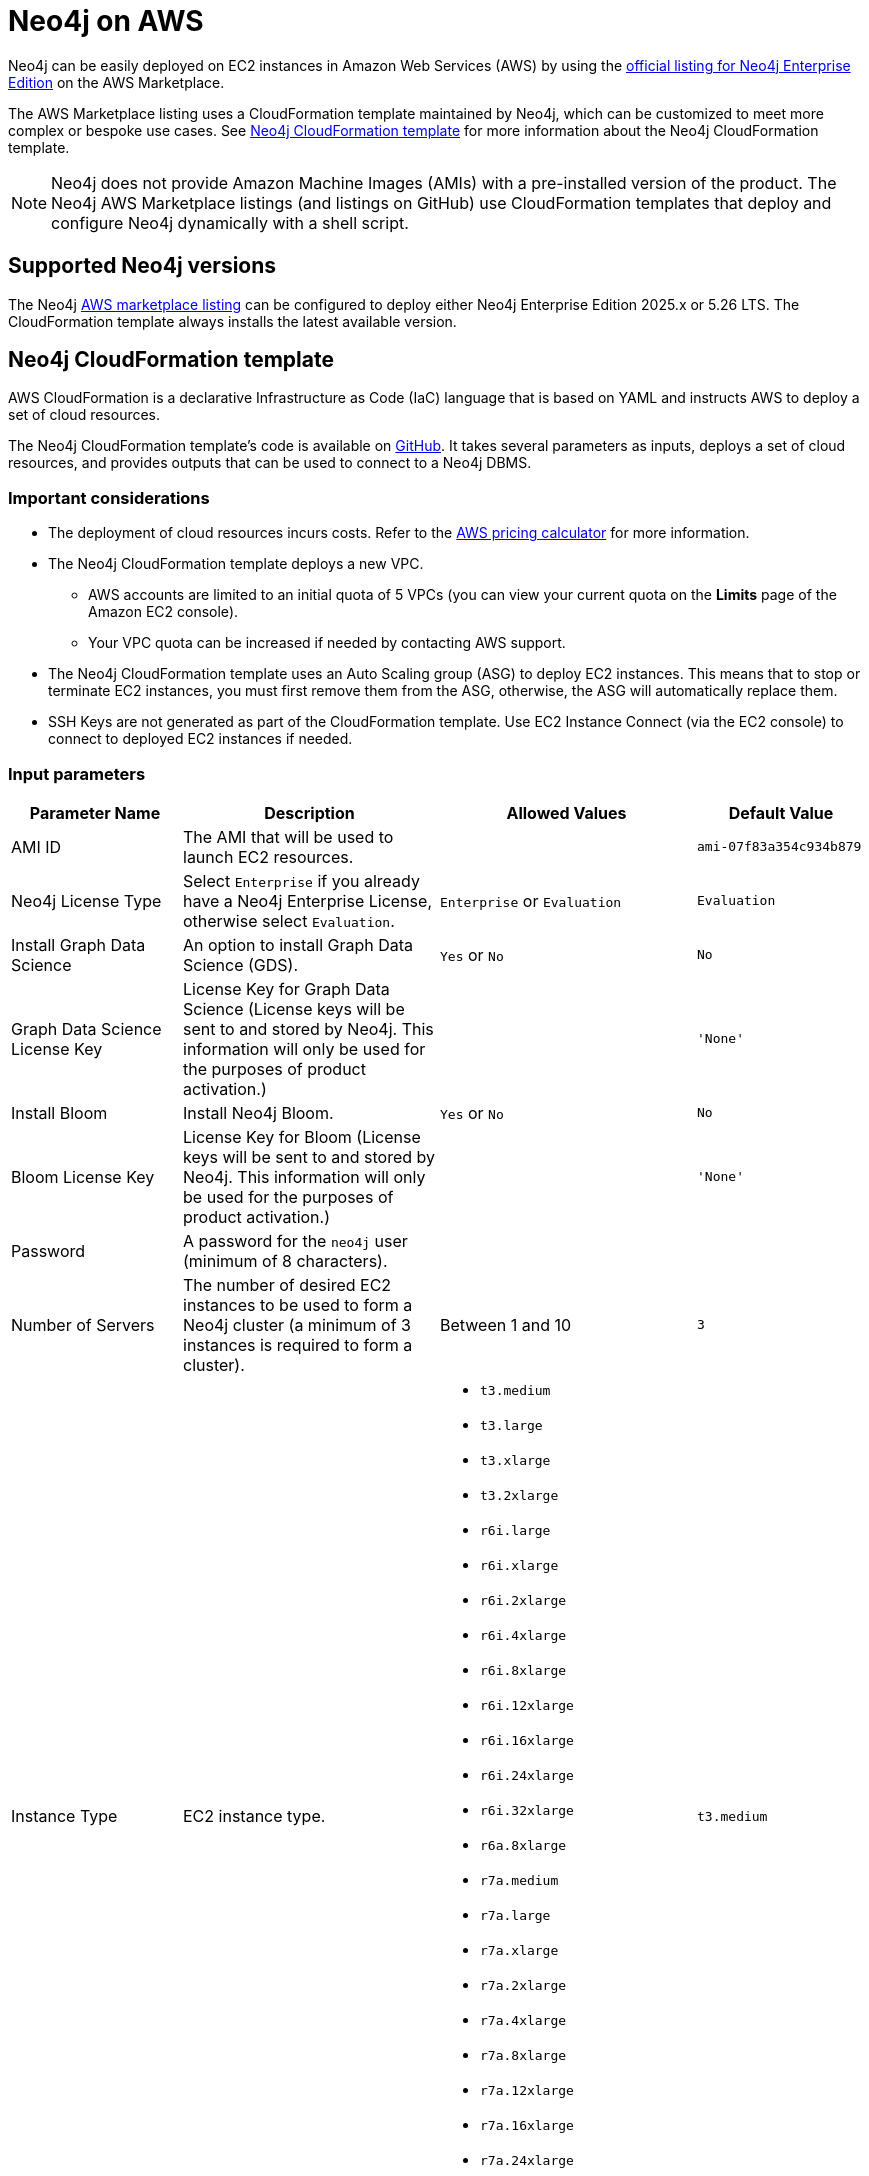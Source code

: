 :description: Deploy Neo4j on Amazon Web Services (AWS) directly from the AWS Marketplace or by using the Neo4j CloudFormation templates hosted on GitHub.
:page-role: enterprise-edition
[[aws]]
= Neo4j on AWS

Neo4j can be easily deployed on EC2 instances in Amazon Web Services (AWS) by using the link:https://aws.amazon.com/marketplace/pp/prodview-akmzjikgawgn4?sr=0-2&ref_=beagle&applicationId=AWSMPContessa[official listing for Neo4j Enterprise Edition] on the AWS Marketplace.

The AWS Marketplace listing uses a CloudFormation template maintained by Neo4j, which can be customized to meet more complex or bespoke use cases.
See <<neo4j-cloudformation-template>> for more information about the Neo4j CloudFormation template.

[NOTE]
====
Neo4j does not provide Amazon Machine Images (AMIs) with a pre-installed version of the product.
The Neo4j AWS Marketplace listings (and listings on GitHub) use CloudFormation templates that deploy and configure Neo4j dynamically with a shell script.
====

== Supported Neo4j versions

The Neo4j link:https://aws.amazon.com/marketplace/seller-profile?id=23ec694a-d2af-4641-b4d3-b7201ab2f5f9[AWS marketplace listing] can be configured to deploy either Neo4j Enterprise Edition 2025.x or 5.26 LTS.
The  CloudFormation template always installs the latest available version.

[[neo4j-cloudformation-template]]
== Neo4j CloudFormation template

AWS CloudFormation is a declarative Infrastructure as Code (IaC) language that is based on YAML and instructs AWS to deploy a set of cloud resources.

The Neo4j CloudFormation template's code is available on link:https://github.com/neo4j-partners/amazon-cloud-formation-neo4j/blob/main/marketplace/neo4j-enterprise/neo4j.template.yaml[GitHub].
It takes several parameters as inputs, deploys a set of cloud resources, and provides outputs that can be used to connect to a Neo4j DBMS.

=== Important considerations

* The deployment of cloud resources incurs costs.
Refer to the link:https://calculator.aws[AWS pricing calculator] for more information.

* The Neo4j CloudFormation template deploys a new VPC.
** AWS accounts are limited to an initial quota of 5 VPCs (you can view your current quota on the *Limits* page of the Amazon EC2 console).
** Your VPC quota can be increased if needed by contacting AWS support.

* The Neo4j CloudFormation template uses an Auto Scaling group (ASG) to deploy EC2 instances.
This means that to stop or terminate EC2 instances, you must first remove them from the ASG, otherwise, the ASG will automatically replace them.

* SSH Keys are not generated as part of the CloudFormation template.
Use EC2 Instance Connect (via the EC2 console) to connect to deployed EC2 instances if needed.

=== Input parameters

[cols="2,3a,3a,2m",frame="topbot",options="header"]
|===

| Parameter Name
| Description
| Allowed Values
| Default Value

| AMI ID
| The AMI that will be used to launch EC2 resources.
|
| ami-07f83a354c934b879

| Neo4j License Type
| Select `Enterprise` if you already have a Neo4j Enterprise License, otherwise select `Evaluation`.
| `Enterprise` or `Evaluation`
| Evaluation

| Install Graph Data Science
| An option to install Graph Data Science (GDS).
| `Yes` or `No`
| No

| Graph Data Science License Key
| License Key for Graph Data Science (License keys will be sent to and stored by Neo4j. This information will only be used for the purposes of product activation.)
|
| 'None'

| Install Bloom
| Install Neo4j Bloom.
| `Yes` or `No`
| No

| Bloom License Key
| License Key for Bloom (License keys will be sent to and stored by Neo4j. This information will only be used for the purposes of product activation.)
|
| 'None'

| Password
| A password for the `neo4j` user (minimum of 8 characters).
|
|

| Number of Servers
| The number of desired EC2 instances to be used to form a Neo4j cluster (a minimum of 3 instances is required to form a cluster).
| Between 1 and 10
| 3

| Instance Type
| EC2 instance type.
| - `t3.medium`
  - `t3.large`
  - `t3.xlarge`
  - `t3.2xlarge`
  - `r6i.large`
  - `r6i.xlarge`
  - `r6i.2xlarge`
  - `r6i.4xlarge`
  - `r6i.8xlarge`
  - `r6i.12xlarge`
  - `r6i.16xlarge`
  - `r6i.24xlarge`
  - `r6i.32xlarge`
  - `r6a.8xlarge`
  - `r7a.medium`
  - `r7a.large`
  - `r7a.xlarge`
  - `r7a.2xlarge`
  - `r7a.4xlarge`
  - `r7a.8xlarge`
  - `r7a.12xlarge`
  - `r7a.16xlarge`
  - `r7a.24xlarge`
  - `r7a.32xlarge`
  - `r7a.48xlarge`
| t3.medium

| Disk Size
| Size in GB of the EBS volume on each EC2 instance. Larger EBS volumes are typically faster than smaller ones, therefore 100GB is the recommended minimum size.
| Minimum: 100
| 100

| SSH CIDR
| Specify an address range from which EC2 instances are accessible on port `22`, via SSH. You can use `0.0.0.0/0` to allow access from any IP address.  This field must also be correctly populated to allow the use of EC2 instance-connect. Must be a valid CIDR range of the form x.x.x.x/x.
| Minimum length: 9, Maximum length: 18, AllowedPattern: `1(\\d{1,3})\\.(\\d{1,3})\\.(\\d{1,3})\\.(\\d{1,3})/(\\d{1,2})`
|

|===

=== Deployed cloud resources

The environment created by the CloudFormation template consists of the following AWS resources:

* 1 VPC, with a CIDR range (address space) of `10.0.0.0/16`.
* 3 Subnets (if a cluster has been selected), distributed evenly across 3 Availability zones, with the following CIDR ranges:
** `10.0.1.0/24`
** `10.0.2.0/24`
** `10.0.3.0/24`
* A single subnet (if a single instance has been selected) with the following CIDR range:
** `10.0.1.0/24`
* An internal and external security group.
* An internet gateway.
* Routing tables (and associations) for all subnets.
* Neo4j http and bolt listeners and rules in the security group to allow inbound traffic on ports `7474` and `7687`.
* An auto-scaling group and launch configuration, which creates 1, or between 3 and 10 EC2 instances (Depending on whether a single instance or an autonomous cluster is selected).
* 1 Network (Layer 4) Load Balancer.
* A target group for the EC2 instances.


=== Template outputs

After the installation finishes successfully, the CloudFormation template provides the following outputs, which can be found in the *Outputs* tab of the CloudFormation page on the AWS console.

[cols="<31s,69",frame="topbot",options="header"]
|===

| Output Name
| Description

| Neo4jBrowserURL
| The http URL of the Neo4j Browser.

| Neo4jURI
| The Bolt URL of the Neo4j Browser.

| Neo4jUsername
| The username `neo4j` and a reminder to use the password that was specified earlier when filling out the CloudFormation template.

|===


[role=label--enterprise-edition]
== Neo4j cluster on AWS

=== Cluster version consistency

When the CloudFormation template creates a new Neo4j cluster, an Auto Scaling group (ASG) is created and tagged with the monthly version of the installed Neo4j database.
If you add more EC2 instances to your ASG, they will be installed with the same monthly version, ensuring that all Neo4j cluster servers are installed with the same version, regardless of when the EC2 instances were created.


=== Neo4j cluster and Auto Scaling Group

The Neo4j AWS CloudFormation template deploys a cluster into an ASG.
However, managing a Neo4j cluster with ASG requires careful planning.
Neo4j’s clustering relies on stable servers identities.
In contrast, ASGs are primarily designed for stateless, interchangeable workloads, which means they can terminate and recreate servers at any time, breaking their identity.

To provide stable servers identities, it is recommended to use a persistent disk, e.g., Amazon Elastic Block Store (EBS).
For more information about EBS volumes, see link:https://docs.aws.amazon.com/ebs/latest/userguide/ebs-volumes.html[Amazon EBS volumes].
Amazon EBS provides block storage resources that can be used with Amazon EC2 instances.

If a server in Neo4j cluster does not remount its original EBS volume, it will either:

* Start with no data (store copy issue).
* Fail to rejoin the cluster correctly.

How to run Neo4j cluster in EC2 instances with ASGs::
+
. Create an EBS volume and tag it.
You can follow the steps outlined in the guide link:https://docs.aws.amazon.com/ebs/latest/userguide/ebs-creating-volume.html[Create an Amazon EBS volume].
+
. Attach the EBS volume to an Amazon EC2 instance in the same Availability Zone.
For more information, see link:https://docs.aws.amazon.com/ebs/latest/userguide/ebs-attaching-volume.html[Attach an Amazon EBS volume to an Amazon EC2 instance].
+
. Ensure stable volume re-attachment.
Use an instance startup script (via EC2 User data or `systemd` service) to:
.. Identify its own logical identity (e.g., via private IP or hostname).
.. Locate the correct EBS volume by tag.
.. Attach the volume to the instance.
.. Mount the volume to `/var/lib/neo4j` or appropriate data directory.
+
. Use rolling updates only.
Set `maxSurge = 0` and `maxUnavailable = 1` in any update mechanism to avoid multiple restarts that could destabilize the cluster.
+
. Avoid auto-healing on cluster members.
ASG health checks should not terminate cluster members automatically.
Use external monitoring (e.g., Prometheus, Neo4j’s health checks) and manual intervention for cluster members.



=== Remove a server from the Neo4j cluster

Rolling updates on Amazon Machine Images (AMIs) often involve rotating the images.
However, simply removing Neo4j servers from the target Network Load Balancer (NLB) one by one does not prevent requests from being routed to them.
This occurs because the NLB and Neo4j server-side routing operate independently and do not share awareness of a server availability.

To correctly remove a server from the cluster and reintroduce it after the update, follow the steps outlined below:

. Remove the server from the AWS NLB.
 This prevents external clients from sending requests to the server.

. Since Neo4j's cluster routing (server-side routing) does not use the NLB, you need to ensure that queries are not routed to the server.
To do this, you have to cleanly shut down the server.

.. Run the following query to check servers are hosting all their assigned databases.
The query should return no results:
+
[source, cypher, role=noplay]
----
SHOW SERVERS YIELD name, hosting, requestedHosting, serverId WHERE requestedHosting <> hosting
----

.. Use the following query to check all databases are in their expected state.
The query should return no results:
+
[source, cypher, role=noplay]
----
SHOW DATABASES YIELD name, address, currentStatus, requestedStatus, statusMessage WHERE currentStatus <> requestedStatus RETURN name, address, currentStatus, requestedStatus, statusMessage
----

.. To stop the Neo4j service, run the following command:
+
[source, shell, role=copy]
----
sudo systemctl stop neo4j
----
+
To configure the timeout period for waiting on active transactions to either complete or be terminated before the shutdown, modify the setting xref::configuration/configuration-settings.adoc#config_db.shutdown_transaction_end_timeout[`db.shutdown_transaction_end_timeout`] in the _neo4j.conf_ file.
`db.shutdown_transaction_end_timeout` defaults to 10 seconds.
+
The environment variable `NEO4J_SHUTDOWN_TIMEOUT` determines how long the system will wait for Neo4j to stop before forcefully terminating the process.
You can change this using `systemctl edit neo4j.service`.
By default, `NEO4J_SHUTDOWN_TIMEOUT` is set to 120 seconds.
If the shutdown process exceeds this limit, it is considered failed.
You may need to increase the value if the system serves long-running transactions.

.. Verify that the shutdown process has finished successfully by checking the _neo4j.log_ for relevant log messages confirming the shutdown.


. When everything is updated or fixed, start the servers one by one again.
.. Run `systemctl start neo4j`.
.. Once the server has been restarted, confirm it is running successfully.
+
Run the following command and check the server has state `Enabled` and health `Available`.
+
[source, cypher, role=noplay]
----
SHOW SERVERS WHERE name = [server-id];
----

.. Confirm that the server has started all the databases that it should.
+
This command shows any databases that are not in their expected state:
+
[source, cypher, role=noplay]
----
SHOW DATABASES YIELD name, address, currentStatus, requestedStatus, serverID WHERE currentStatus <> requestedStatus AND serverID = [server-id] RETURN name, address, currentStatus, requestedStatus
----

. Reattach the server to the NLB.
Once the server is stable and caught up, add it back to the AWS NLB target group.


== Licensing

Installing and starting Neo4j from the AWS marketplace constitutes an acceptance of the Neo4j license agreement.
When deploying Neo4j, users are required to confirm that they either have an enterprise license or accept the terms of the Neo4j evaluation license.

If you require the Enterprise version of either Graph Data Science or Bloom, you need to provide a key issued by Neo4j as this will be required during the installation.

To obtain a valid license for either Neo4j, Bloom, or GDS, reach out to your Neo4j account representative or get in touch using the link:https://neo4j.com/contact-us/[contact form].

== Delete CloudFormation Stack and destroy resources

Select the CloudFormation stack to be removed and click the *Delete* button.
The stack deletion cleans up all AWS resources deployed by it.